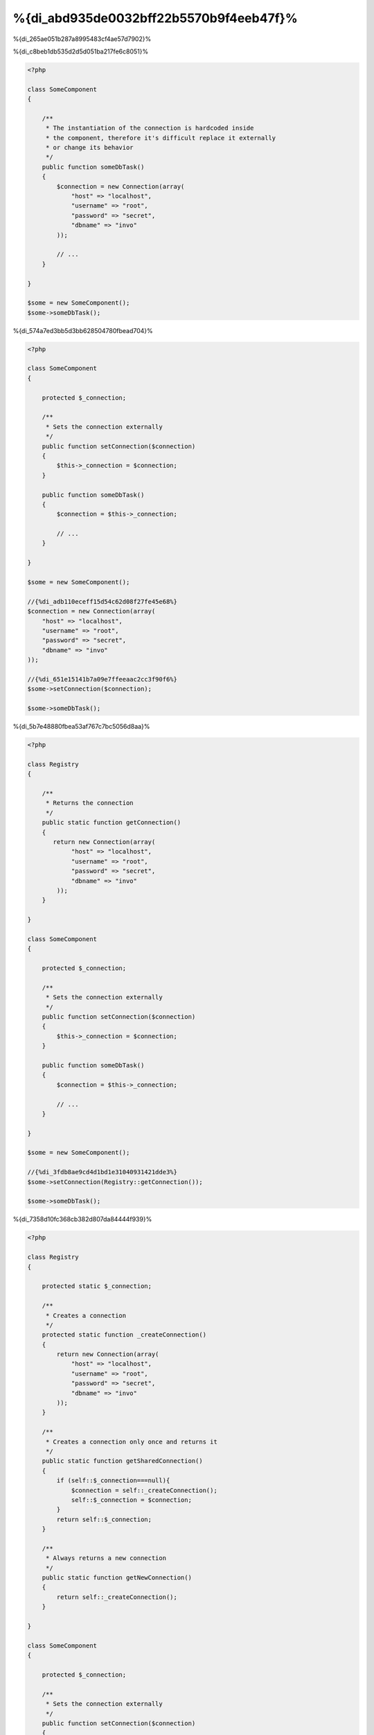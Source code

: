 %{di_abd935de0032bff22b5570b9f4eeb47f}%
*************************************
%{di_265ae051b287a8995483cf4ae57d7902}%

%{di_c8beb1db535d2d5d051ba217fe6c8051}%

.. code-block:: php

    <?php

    class SomeComponent
    {

        /**
         * The instantiation of the connection is hardcoded inside
         * the component, therefore it's difficult replace it externally
         * or change its behavior
         */
        public function someDbTask()
        {
            $connection = new Connection(array(
                "host" => "localhost",
                "username" => "root",
                "password" => "secret",
                "dbname" => "invo"
            ));

            // ...
        }

    }

    $some = new SomeComponent();
    $some->someDbTask();


%{di_574a7ed3bb5d3bb628504780fbead704}%

.. code-block:: php

    <?php

    class SomeComponent
    {

        protected $_connection;

        /**
         * Sets the connection externally
         */
        public function setConnection($connection)
        {
            $this->_connection = $connection;
        }

        public function someDbTask()
        {
            $connection = $this->_connection;

            // ...
        }

    }

    $some = new SomeComponent();

    //{%di_adb110eceff15d54c62d08f27fe45e68%}
    $connection = new Connection(array(
        "host" => "localhost",
        "username" => "root",
        "password" => "secret",
        "dbname" => "invo"
    ));

    //{%di_651e15141b7a09e7ffeeaac2cc3f90f6%}
    $some->setConnection($connection);

    $some->someDbTask();


%{di_5b7e48880fbea53af767c7bc5056d8aa}%

.. code-block:: php

    <?php

    class Registry
    {

        /**
         * Returns the connection
         */
        public static function getConnection()
        {
           return new Connection(array(
                "host" => "localhost",
                "username" => "root",
                "password" => "secret",
                "dbname" => "invo"
            ));
        }

    }

    class SomeComponent
    {

        protected $_connection;

        /**
         * Sets the connection externally
         */
        public function setConnection($connection)
        {
            $this->_connection = $connection;
        }

        public function someDbTask()
        {
            $connection = $this->_connection;

            // ...
        }

    }

    $some = new SomeComponent();

    //{%di_3fdb8ae9cd4d1bd1e31040931421dde3%}
    $some->setConnection(Registry::getConnection());

    $some->someDbTask();


%{di_7358d10fc368cb382d807da84444f939}%

.. code-block:: php

    <?php

    class Registry
    {

        protected static $_connection;

        /**
         * Creates a connection
         */
        protected static function _createConnection()
        {
            return new Connection(array(
                "host" => "localhost",
                "username" => "root",
                "password" => "secret",
                "dbname" => "invo"
            ));
        }

        /**
         * Creates a connection only once and returns it
         */
        public static function getSharedConnection()
        {
            if (self::$_connection===null){
                $connection = self::_createConnection();
                self::$_connection = $connection;
            }
            return self::$_connection;
        }

        /**
         * Always returns a new connection
         */
        public static function getNewConnection()
        {
            return self::_createConnection();
        }

    }

    class SomeComponent
    {

        protected $_connection;

        /**
         * Sets the connection externally
         */
        public function setConnection($connection)
        {
            $this->_connection = $connection;
        }

        /**
         * This method always needs the shared connection
         */
        public function someDbTask()
        {
            $connection = $this->_connection;

            // ...
        }

        /**
         * This method always needs a new connection
         */
        public function someOtherDbTask($connection)
        {

        }

    }

    $some = new SomeComponent();

    //{%di_a065ed5816bf5bdb232f63839413db93%}
    $some->setConnection(Registry::getSharedConnection());

    $some->someDbTask();

    //{%di_650a1e77458ec792145b424935f2d9db%}
    $some->someOtherDbTask(Registry::getConnection());


%{di_97337be64fa7cbbf9af489790e9badb6}%

%{di_2e678291f806f4e66ec87ead48e6018a}%

.. code-block:: php

    <?php

    //{%di_a368acdb5b6af2fc77288deb033de42f%}
    $connection = new Connection();
    $session = new Session();
    $fileSystem = new FileSystem();
    $filter = new Filter();
    $selector = new Selector();

    //{%di_0feab19cf0dfd1c5cddfb6e12a925d39%}
    $some = new SomeComponent($connection, $session, $fileSystem, $filter, $selector);

    // {%di_b9b85c3b69718427f55faca36d345eb8%}

    $some->setConnection($connection);
    $some->setSession($session);
    $some->setFileSystem($fileSystem);
    $some->setFilter($filter);
    $some->setSelector($selector);


%{di_35a19665bc2a2bcddfcac04d57024568}%

.. code-block:: php

    <?php

    class SomeComponent
    {

        // ...

        /**
         * Define a factory method to create SomeComponent instances injecting its dependencies
         */
        public static function factory()
        {

            $connection = new Connection();
            $session = new Session();
            $fileSystem = new FileSystem();
            $filter = new Filter();
            $selector = new Selector();

            return new self($connection, $session, $fileSystem, $filter, $selector);
        }

    }


%{di_ba4b67485bd4fca58dad7b0f724aca85}%

%{di_c131f094dbcc3b2eca85a57b141612c5}%

.. code-block:: php

    <?php

    class SomeComponent
    {

        protected $_di;

        public function __construct($di)
        {
            $this->_di = $di;
        }

        public function someDbTask()
        {

            // {%di_2bb71ae71c72d6cd711b343a8ce6ef36%}
            // {%di_d960a3b92ab6d6e23ad9079e0d891ee0%}
            $connection = $this->_di->get('db');

        }

        public function someOtherDbTask()
        {

            // {%di_bdc30dd362e375de668fccf0b04cd514%}
            // {%di_7c1684b26c75a74b272808e93d26cfd7%}
            $connection = $this->_di->getShared('db');

            //{%di_4a2e6799be4cc43397224048e1cea642%}
            $filter = $this->_di->get('filter');

        }

    }

    $di = new Phalcon\DI();

    //{%di_1f6be9f851d024f9c2255b0b45ec646c%}
    $di->set('db', function() {
        return new Connection(array(
            "host" => "localhost",
            "username" => "root",
            "password" => "secret",
            "dbname" => "invo"
        ));
    });

    //{%di_ae40a4e0eb8d4449e21cf5eed59167d6%}
    $di->set('filter', function() {
        return new Filter();
    });

    //{%di_6279275289461e2e4743b305b293e167%}
    $di->set('session', function() {
        return new Session();
    });

    //{%di_f3de1ee1ded598164bbef9aac39254f9%}
    $some = new SomeComponent($di);

    $some->someTask();


%{di_e6f996a5b1eac12ea2042f1938fc5c22}%

%{di_4df3a2adc8b97815253827b168ac9186}%
============
%{di_ef4688cd63009deb66575a3205c9d639}%

%{di_3fa3eaafa26e9ffe84116c67d0fefbf1}%

%{di_fbb2fa5e81cfb83763e38d50f7fb41c3|`Inversion of Control`_}%

%{di_99b587c85d45df1407dcd0788d9587a5}%

%{di_986a30636ebdb00490151abb04c98bbe}%
=====================================
%{di_394e670d251c1672db1443ed55c38287}%

%{di_c61eadc667d87fdc8772798841b75116}%

* {%di_73b3c1c4fe50701956e8d2344f743ec9%}
* {%di_cae060cf9b2180c49e440fef044d3713%}
* {%di_ec29bb5c91fef25ddedc0fb665cf43c6%}

%{di_b9902c5ec0e172db9ea3ef4a360a4772}%

.. code-block:: php

    <?php

    //{%di_4a09b9a8df6b4b068531d7654fac0327%}
    $di = new Phalcon\DI();

    //{%di_0c4194c9a6a75b3f309bd1d4394a6105%}
    $di->set("request", 'Phalcon\Http\Request');

    //{%di_49ef8ef6f69770739db9af5274251b7c%}
    $di->set("request", function() {
        return new Phalcon\Http\Request();
    });

    //{%di_7edeccad7eb5d61bfbcf11c7f4223867%}
    $di->set("request", new Phalcon\Http\Request());

    //{%di_703595dc0b8e648e923ca00db8bcf513%}
    $di->set("request", array(
        "className" => 'Phalcon\Http\Request'
    ));


%{di_d98882f481863f6da56c67fcda067893}%

.. code-block:: php

    <?php

    //{%di_4a09b9a8df6b4b068531d7654fac0327%}
    $di = new Phalcon\DI();

    //{%di_0c4194c9a6a75b3f309bd1d4394a6105%}
    $di["request"] = 'Phalcon\Http\Request';

    //{%di_49ef8ef6f69770739db9af5274251b7c%}
    $di["request"] = function() {
        return new Phalcon\Http\Request();
    };

    //{%di_7edeccad7eb5d61bfbcf11c7f4223867%}
    $di["request"] = new Phalcon\Http\Request();

    //{%di_703595dc0b8e648e923ca00db8bcf513%}
    $di["request"] = array(
        "className" => 'Phalcon\Http\Request'
    );


%{di_c0112234d77d9c9d66747da018ab1b16}%

%{di_70f7fd5cab148f4b7101ea9f131e885c}%

%{di_133dd51288fdbf98603194b63e11cf62}%

%{di_37f9c0bc3f3b1fd17546fe3c12fcbe71}%

%{di_694876cfdd2a46a8dcac91aa534196ad}%
-------------------
%{di_1392edb02b710a6e27f1249390e2f537}%

%{di_20cdd879f4dcfb6fb4d7de18d7e464ff}%
^^^^^^
%{di_9ef693cf4ecb42b512fbea01a3a35c84}%

.. code-block:: php

    <?php

    // return new Phalcon\Http\Request();
    $di->set('request', 'Phalcon\Http\Request');


%{di_75df90dfe0a1dbc61cc89f9a6e6f77e9}%
^^^^^^
%{di_d9691bd1823160ec71e0f0bb30469cff}%

.. code-block:: php

    <?php

    // return new Phalcon\Http\Request();
    $di->set('request', new Phalcon\Http\Request());


%{di_0288243a357389f316e2aa112edc3664}%
^^^^^^^^^^^^^^^^^^^^^^^^^^^^
%{di_4a4d8f31d75cf986c2d00a26a48dae32}%

.. code-block:: php

    <?php

    $di->set("db", function() {
        return new \Phalcon\Db\Adapter\Pdo\Mysql(array(
             "host" => "localhost",
             "username" => "root",
             "password" => "secret",
             "dbname" => "blog"
        ));
    });


%{di_c96aadc03ffb0462aa95fb4a85923011}%

.. code-block:: php

    <?php

    //{%di_9e4c85155cdc156e3e717cf30594427b%}
    $di->set("db", function() use ($config) {
        return new \Phalcon\Db\Adapter\Pdo\Mysql(array(
             "host" => $config->host,
             "username" => $config->username,
             "password" => $config->password,
             "dbname" => $config->name
        ));
    });


%{di_2660cdeaa3179e567ddc97ea665f0317}%
--------------------
%{di_79ed10d961ef000241c8f7d7ce1be212}%

.. code-block:: php

    <?php

    //{%di_89c6f7adda4ccce404a4dceac92a82d7%}
    $di->set('logger', array(
        'className' => 'Phalcon\Logger\Adapter\File',
        'arguments' => array(
            array(
                'type' => 'parameter',
                'value' => '../apps/logs/error.log'
            )
        )
    ));

    //{%di_2f1fffb20b38514cec7ec9556bcc1901%}
    $di->set('logger', function() {
        return new \Phalcon\Logger\Adapter\File('../apps/logs/error.log');
    });


%{di_9aa1de8a6cafc7bd07f737adddbb8438}%

.. code-block:: php

    <?php

    //{%di_cdb0598c01cf979f97867e5bf48dabd1%}
    $di->getService('logger')->setClassName('MyCustomLogger');

    //{%di_171cc68c3687af305338dd7c0d9422b3%}
    $di->getService('logger')->setParameter(0, array(
        'type' => 'parameter',
        'value' => '../apps/logs/error.log'
    ));


%{di_f2915c8918f43a062e3f5599e794989d}%

%{di_9c0bdf48d0a98198d5490fcd17421123}%
^^^^^^^^^^^^^^^^^^^^^
%{di_04c13fc7ced43a12edc258ed23299840}%

.. code-block:: php

    <?php

    namespace SomeApp;

    use Phalcon\Http\Response;

    class SomeComponent
    {

        protected $_response;

        protected $_someFlag;

        public function __construct(Response $response, $someFlag)
        {
            $this->_response = $response;
            $this->_someFlag = $someFlag;
        }

    }


%{di_d1ba10c207d7013726f7c99936b7c216}%

.. code-block:: php

    <?php

    $di->set('response', array(
        'className' => 'Phalcon\Http\Response'
    ));

    $di->set('someComponent', array(
        'className' => 'SomeApp\SomeComponent',
        'arguments' => array(
            array('type' => 'service', 'name' => 'response'),
            array('type' => 'parameter', 'value' => true)
        )
    ));


%{di_09927c30ccaac2540c35fef8dd775559}%

%{di_33371c87c59dd13879c03d2933b2883a}%
^^^^^^^^^^^^^^^^
%{di_037521458982b3a04f8a8f73e18cf0e2}%

.. code-block:: php

    <?php

    namespace SomeApp;

    use Phalcon\Http\Response;

    class SomeComponent
    {

        protected $_response;

        protected $_someFlag;

        public function setResponse(Response $response)
        {
            $this->_response = $response;
        }

        public function setFlag($someFlag)
        {
            $this->_someFlag = $someFlag;
        }

    }


%{di_b3ae449184d1b666544396372eedeccc}%

.. code-block:: php

    <?php

    $di->set('response', array(
        'className' => 'Phalcon\Http\Response'
    ));

    $di->set('someComponent', array(
        'className' => 'SomeApp\SomeComponent',
        'calls' => array(
            array(
                'method' => 'setResponse',
                'arguments' => array(
                    array('type' => 'service', 'name' => 'response'),
                )
            ),
            array(
                'method' => 'setFlag',
                'arguments' => array(
                    array('type' => 'parameter', 'value' => true)
                )
            )
        )
    ));


%{di_561e082121d27439298b1449dfa14f3d}%
^^^^^^^^^^^^^^^^^^^^
%{di_cc0e08475fea09b8e1e0faedaa904394}%

.. code-block:: php

    <?php

    namespace SomeApp;

    use Phalcon\Http\Response;

    class SomeComponent
    {

        public $response;

        public $someFlag;

    }


%{di_b415258cb72581635e1a11c818099fec}%

.. code-block:: php

    <?php

    $di->set('response', array(
        'className' => 'Phalcon\Http\Response'
    ));

    $di->set('someComponent', array(
        'className' => 'SomeApp\SomeComponent',
        'properties' => array(
            array(
                'name' => 'response',
                'value' => array('type' => 'service', 'name' => 'response')
            ),
            array(
                'name' => 'someFlag',
                'value' => array('type' => 'parameter', 'value' => true)
            )
        )
    ));


%{di_9556a96ea3e328a290fa0d1f5241b93b}%

+-------------+----------------------------------------------------------+-------------------------------------------------------------------------------------+
| Type        | Description                                              | Example                                                                             |
+=============+==========================================================+=====================================================================================+
| parameter   | Represents a literal value to be passed as parameter     | array('type' => 'parameter', 'value' => 1234)                                       |
+-------------+----------------------------------------------------------+-------------------------------------------------------------------------------------+
| service     | Represents another service in the service container      | array('type' => 'service', 'name' => 'request')                                     |
+-------------+----------------------------------------------------------+-------------------------------------------------------------------------------------+
| instance    | Represents an object that must be built dynamically      | array('type' => 'instance', 'className' => 'DateTime', 'arguments' => array('now')) |
+-------------+----------------------------------------------------------+-------------------------------------------------------------------------------------+


%{di_c39b14a551be0865ba3861920297ee03}%

%{di_2cadca58ad0af8c325f305d5e775c048}%

%{di_ebe7f70c26148e804268cefe62123657}%
==================
%{di_55272287ce2940d0156cc9f08f4cc6a8}%

.. code-block:: php

    <?php $request = $di->get("request");


%{di_7c1737f36a6e408ba72bb5a799178da2}%

.. code-block:: php

    <?php

    $request = $di->getRequest();


%{di_b30f368f718f146093bbf9e426bcaf6d}%

.. code-block:: php

    <?php

    $request = $di['request'];


%{di_df760419f3610c317d0a8389de253bb1}%

.. code-block:: php

    <?php

    // {%di_945920107394b32e034f1568d6a9d758%}
    $component = $di->get("MyComponent", array("some-parameter", "other"));


%{di_5e95da1b79954815439137b5633640d9}%
===============
%{di_523da39e9a502f591f39f45be934c195}%

.. code-block:: php

    <?php

    //{%di_bd223bfb790abb46b36c0bb9c45137d0%}
    $di->setShared('session', function() {
        $session = new Phalcon\Session\Adapter\Files();
        $session->start();
        return $session;
    });

    $session = $di->get('session'); // {%di_ab897c9c2e7e46440b6466f2d36f124e%}
    $session = $di->getSession(); // {%di_9d15eb019aa64c75adc2a2eb51d56882%}


%{di_ab7945a37fd0394ab6aa70073346689e}%

.. code-block:: php

    <?php

    //{%di_bd223bfb790abb46b36c0bb9c45137d0%}
    $di->set('session', function() {
        //...
    }, true);


%{di_a2fc89c7cf97ed772e169211e2239c2c}%

.. code-block:: php

    <?php

    $request = $di->getShared("request");


%{di_a9c22033c4679a03e177418411d01888}%
==================================
%{di_36420ae7d6f7117c9398175a25e18bfb}%

.. code-block:: php

    <?php

    //{%di_3dccbfc975bace728b4222d239d68241%}
    $di->set('request', 'Phalcon\Http\Request');

    //{%di_ed008be759e16fd3e75fee7914c96149%}
    $requestService = $di->getService('request');

    //{%di_192eed5fc58caf31cd16710dfd023934%}
    $requestService->setDefinition(function() {
        return new Phalcon\Http\Request();
    });

    //{%di_41da7327626545a050418aedcfdb4d2c%}
    $requestService->setShared(true);

    //{%di_5a6f307a548f6f9f8793612e2f16f52f%}
    $request = $requestService->resolve();


%{di_11205d8363eee750e219f2142a69f6cc}%
===============================================
%{di_9ec7bab8213c10730a15e14a83bf8eca}%

.. code-block:: php

    <?php

    //{%di_488248aa224f04bf34e44796a2a8c3f9%}
    $di->set('IndexController', function() {
        $component = new Component();
        return $component;
    }, true);

    //{%di_488248aa224f04bf34e44796a2a8c3f9%}
    $di->set('MyOtherComponent', function() {
        //{%di_9d551646f920cbebf936f0e2e5fe8e1e%}
        $component = new AnotherComponent();
        return $component;
    });

    //{%di_0a981d32b627f0c9ed8f523d9fdd914e%}
    $myComponent = $di->get('MyOtherComponent');


%{di_85beb28ee3f83ae99cc759a92dd8034f}%

%{di_f490448655b0bd4ef0ac8da57a753c8e}%
====================================
%{di_f82822663c272f5d23969e02e67203db|:doc:`Phalcon\\DI\\InjectionAwareInterface <../api/Phalcon_DI_InjectionAwareInterface>`}%

.. code-block:: php

    <?php

    class MyClass implements \Phalcon\DI\InjectionAwareInterface
    {

        protected $_di;

        public function setDi($di)
        {
            $this->_di = $di;
        }

        public function getDi()
        {
            return $this->_di;
        }

    }


%{di_6fc810bd74ec71922209d7143f7ccf7d}%

.. code-block:: php

    <?php

    //{%di_7ac0b9f44dc8d0e8ccae26e1649cbe95%}
    $di->set('myClass', 'MyClass');

    //{%di_17a5c5092cbcd30c2143d48dee095d01%}
    $myClass = $di->get('myClass');


%{di_718a4aef623ce8b43b3b6e573948839b}%
===========================
%{di_e6b5036b404972f413cc53cc18341336}%

.. code-block:: php

    <?php

    //{%di_a2e7edcb5aaefca2b15a87f1a5834393%}
    $router = new MyRouter();

    //{%di_f3008f164f57066b43613e1aaffa98b6%}
    $di->set('router', $router);


%{di_4f001400cf0edf3b340d6e85965045ee}%
============================
%{di_70f16f940b677929f1bb8f1d27a08918}%

.. code-block:: php

    <?php

    $di->set('router', function() {
        return include "../app/config/routes.php";
    });


%{di_dff5e52a906d54857347dee1fe5cadf7}%

.. code-block:: php

    <?php

    $router = new MyRouter();

    $router->post('/login');

    return $router;


%{di_009d636bc5ba7d3c807ad2171952c475}%
================================
%{di_3686f852ccc9494199407f0f5c8a333f}%

.. code-block:: php

    <?php

    class SomeComponent
    {

        public static function someMethod()
        {
            //{%di_c13c8c8ed70c91d9a0bafe5c87f4351e%}
            $session = Phalcon\DI::getDefault()->getSession();
        }

    }


%{di_ab8dffcd5daaff4344d575991cd0f12a}%
==================
%{di_029caf1fc063b7ffdda35adf1e2ff47d}%

.. code-block:: php

    <?php $di = new Phalcon\DI\FactoryDefault();


%{di_0e74f12e67a950d157dc6477fd91d5ab}%
========================
%{di_873e69b82630ed0e18cfce537a6d384e}%

+---------------------+---------------------------------------------+----------------------------------------------------------------------------------------------------+--------+
| Service Name        | Description                                 | Default                                                                                            | Shared |
+=====================+=============================================+====================================================================================================+========+
| dispatcher          | Controllers Dispatching Service             | :doc:`Phalcon\\Mvc\\Dispatcher <../api/Phalcon_Mvc_Dispatcher>`                                    | Yes    |
+---------------------+---------------------------------------------+----------------------------------------------------------------------------------------------------+--------+
| router              | Routing Service                             | :doc:`Phalcon\\Mvc\\Router <../api/Phalcon_Mvc_Router>`                                            | Yes    |
+---------------------+---------------------------------------------+----------------------------------------------------------------------------------------------------+--------+
| url                 | URL Generator Service                       | :doc:`Phalcon\\Mvc\\Url <../api/Phalcon_Mvc_Url>`                                                  | Yes    |
+---------------------+---------------------------------------------+----------------------------------------------------------------------------------------------------+--------+
| request             | HTTP Request Environment Service            | :doc:`Phalcon\\Http\\Request <../api/Phalcon_Http_Request>`                                        | Yes    |
+---------------------+---------------------------------------------+----------------------------------------------------------------------------------------------------+--------+
| response            | HTTP Response Environment Service           | :doc:`Phalcon\\Http\\Response <../api/Phalcon_Http_Response>`                                      | Yes    |
+---------------------+---------------------------------------------+----------------------------------------------------------------------------------------------------+--------+
| cookies             | HTTP Cookies Management Service             | :doc:`Phalcon\\Http\\Response\\Cookies <../api/Phalcon_Http_Response_Cookies>`                     | Yes    |
+---------------------+---------------------------------------------+----------------------------------------------------------------------------------------------------+--------+
| filter              | Input Filtering Service                     | :doc:`Phalcon\\Filter <../api/Phalcon_Filter>`                                                     | Yes    |
+---------------------+---------------------------------------------+----------------------------------------------------------------------------------------------------+--------+
| flash               | Flash Messaging Service                     | :doc:`Phalcon\\Flash\\Direct <../api/Phalcon_Flash_Direct>`                                        | Yes    |
+---------------------+---------------------------------------------+----------------------------------------------------------------------------------------------------+--------+
| flashSession        | Flash Session Messaging Service             | :doc:`Phalcon\\Flash\\Session <../api/Phalcon_Flash_Session>`                                      | Yes    |
+---------------------+---------------------------------------------+----------------------------------------------------------------------------------------------------+--------+
| session             | Session Service                             | :doc:`Phalcon\\Session\\Adapter\\Files <../api/Phalcon_Session_Adapter_Files>`                     | Yes    |
+---------------------+---------------------------------------------+----------------------------------------------------------------------------------------------------+--------+
| eventsManager       | Events Management Service                   | :doc:`Phalcon\\Events\\Manager <../api/Phalcon_Events_Manager>`                                    | Yes    |
+---------------------+---------------------------------------------+----------------------------------------------------------------------------------------------------+--------+
| db                  | Low-Level Database Connection Service       | :doc:`Phalcon\\Db <../api/Phalcon_Db>`                                                             | Yes    |
+---------------------+---------------------------------------------+----------------------------------------------------------------------------------------------------+--------+
| security            | Security helpers                            | :doc:`Phalcon\\Security <../api/Phalcon_Security>`                                                 | Yes    |
+---------------------+---------------------------------------------+----------------------------------------------------------------------------------------------------+--------+
| crypt               | Encrypt/Decrypt data                        | :doc:`Phalcon\\Crypt <../api/Phalcon_Crypt>`                                                       | Yes    |
+---------------------+---------------------------------------------+----------------------------------------------------------------------------------------------------+--------+
| tag                 | HTML generation helpers                     | :doc:`Phalcon\\Tag <../api/Phalcon_Tag>`                                                           | Yes    |
+---------------------+---------------------------------------------+----------------------------------------------------------------------------------------------------+--------+
| escaper             | Contextual Escaping                         | :doc:`Phalcon\\Escaper <../api/Phalcon_Escaper>`                                                   | Yes    |
+---------------------+---------------------------------------------+----------------------------------------------------------------------------------------------------+--------+
| annotations         | Annotations Parser                          | :doc:`Phalcon\\Annotations\\Adapter\\Memory <../api/Phalcon_Annotations_Adapter_Memory>`           | Yes    |
+---------------------+---------------------------------------------+----------------------------------------------------------------------------------------------------+--------+
| modelsManager       | Models Management Service                   | :doc:`Phalcon\\Mvc\\Model\\Manager <../api/Phalcon_Mvc_Model_Manager>`                             | Yes    |
+---------------------+---------------------------------------------+----------------------------------------------------------------------------------------------------+--------+
| modelsMetadata      | Models Meta-Data Service                    | :doc:`Phalcon\\Mvc\\Model\\MetaData\\Memory <../api/Phalcon_Mvc_Model_MetaData_Memory>`            | Yes    |
+---------------------+---------------------------------------------+----------------------------------------------------------------------------------------------------+--------+
| transactionManager  | Models Transaction Manager Service          | :doc:`Phalcon\\Mvc\\Model\\Transaction\\Manager <../api/Phalcon_Mvc_Model_Transaction_Manager>`    | Yes    |
+---------------------+---------------------------------------------+----------------------------------------------------------------------------------------------------+--------+
| modelsCache         | Cache backend for models cache              | None                                                                                               | -      |
+---------------------+---------------------------------------------+----------------------------------------------------------------------------------------------------+--------+
| viewsCache          | Cache backend for views fragments           | None                                                                                               | -      |
+---------------------+---------------------------------------------+----------------------------------------------------------------------------------------------------+--------+


%{di_fbd70cc43e51089bc8589a32fe15143f}%
========================
%{di_7a91b02925ab6cdbaa40291e51a1f94e|:doc:`Phalcon\\DiInterface <../api/Phalcon_DiInterface>`}%

